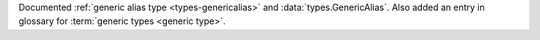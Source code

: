 Documented :ref:`generic alias type <types-genericalias>` and
:data:`types.GenericAlias`. Also added an entry in glossary for
:term:`generic types <generic type>`.
